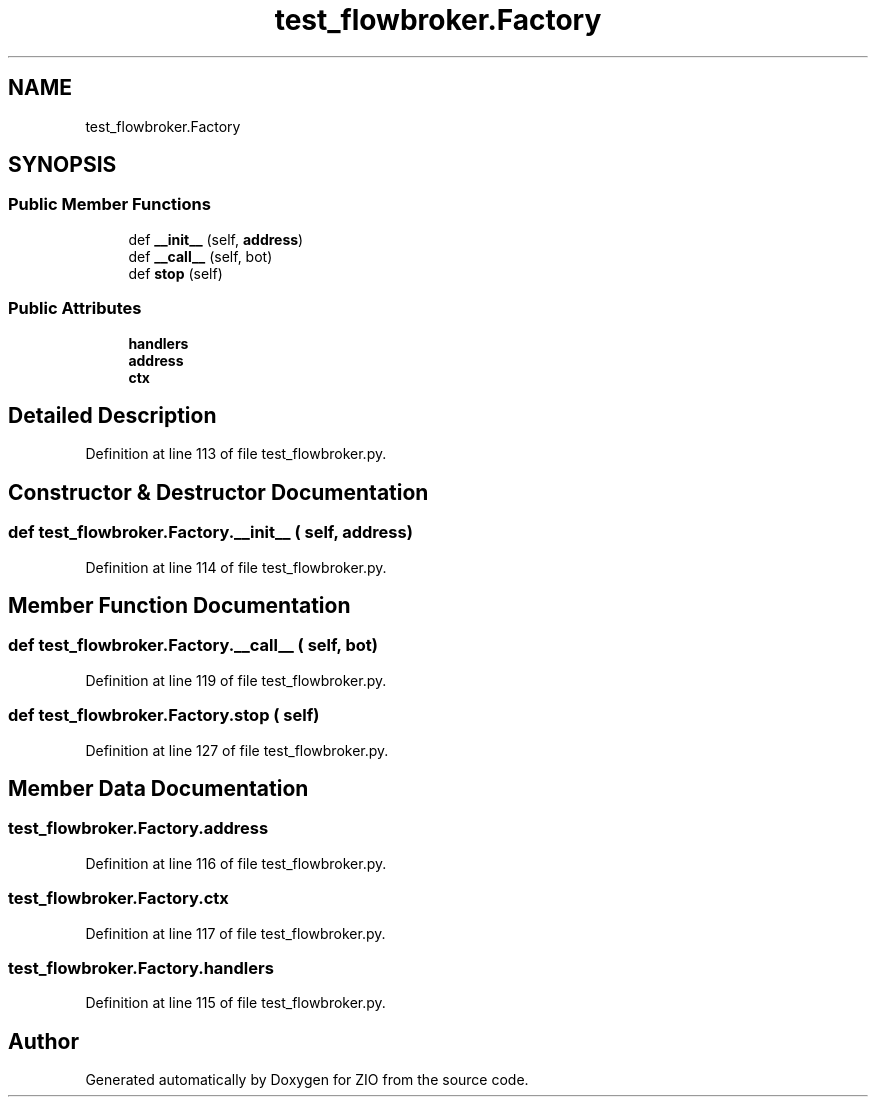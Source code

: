 .TH "test_flowbroker.Factory" 3 "Tue Feb 4 2020" "ZIO" \" -*- nroff -*-
.ad l
.nh
.SH NAME
test_flowbroker.Factory
.SH SYNOPSIS
.br
.PP
.SS "Public Member Functions"

.in +1c
.ti -1c
.RI "def \fB__init__\fP (self, \fBaddress\fP)"
.br
.ti -1c
.RI "def \fB__call__\fP (self, bot)"
.br
.ti -1c
.RI "def \fBstop\fP (self)"
.br
.in -1c
.SS "Public Attributes"

.in +1c
.ti -1c
.RI "\fBhandlers\fP"
.br
.ti -1c
.RI "\fBaddress\fP"
.br
.ti -1c
.RI "\fBctx\fP"
.br
.in -1c
.SH "Detailed Description"
.PP 
Definition at line 113 of file test_flowbroker\&.py\&.
.SH "Constructor & Destructor Documentation"
.PP 
.SS "def test_flowbroker\&.Factory\&.__init__ ( self,  address)"

.PP
Definition at line 114 of file test_flowbroker\&.py\&.
.SH "Member Function Documentation"
.PP 
.SS "def test_flowbroker\&.Factory\&.__call__ ( self,  bot)"

.PP
Definition at line 119 of file test_flowbroker\&.py\&.
.SS "def test_flowbroker\&.Factory\&.stop ( self)"

.PP
Definition at line 127 of file test_flowbroker\&.py\&.
.SH "Member Data Documentation"
.PP 
.SS "test_flowbroker\&.Factory\&.address"

.PP
Definition at line 116 of file test_flowbroker\&.py\&.
.SS "test_flowbroker\&.Factory\&.ctx"

.PP
Definition at line 117 of file test_flowbroker\&.py\&.
.SS "test_flowbroker\&.Factory\&.handlers"

.PP
Definition at line 115 of file test_flowbroker\&.py\&.

.SH "Author"
.PP 
Generated automatically by Doxygen for ZIO from the source code\&.
